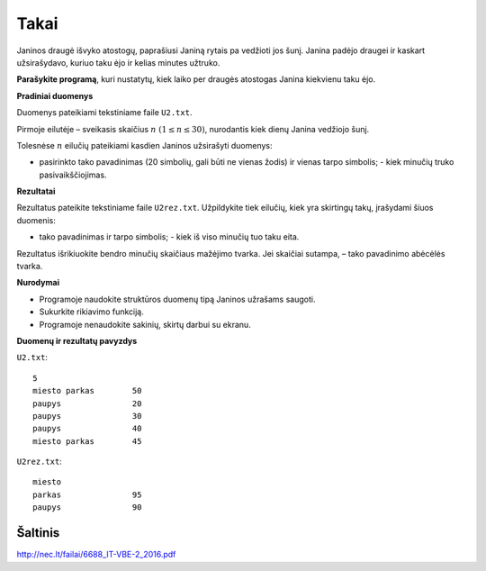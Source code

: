 Takai
=====

.. default-role:: math

Janinos draugė išvyko atostogų, paprašiusi Janiną rytais pa vedžioti jos šunį.
Janina padėjo draugei ir kaskart užsirašydavo, kuriuo taku ėjo ir kelias
minutes užtruko.

**Parašykite programą**, kuri nustatytų, kiek laiko per draugės atostogas
Janina kiekvienu taku ėjo.

**Pradiniai duomenys**

Duomenys pateikiami tekstiniame faile ``U2.txt``.

Pirmoje eilutėje – sveikasis skaičius `n\ (1 \leq n \leq 30)`, nurodantis kiek
dienų Janina vedžiojo šunį.

Tolesnėse `n` eilučių pateikiami kasdien Janinos užsirašyti duomenys:

- pasirinkto tako pavadinimas (20 simbolių, gali būti ne vienas žodis) ir
  vienas tarpo simbolis; - kiek minučių truko pasivaikščiojimas.

**Rezultatai**

Rezultatus pateikite tekstiniame faile ``U2rez.txt``. Užpildykite tiek eilučių,
kiek yra skirtingų takų, įrašydami šiuos duomenis:

- tako pavadinimas ir tarpo simbolis; - kiek iš viso minučių tuo taku eita.

Rezultatus išrikiuokite bendro minučių skaičiaus mažėjimo tvarka. Jei skaičiai
sutampa, – tako pavadinimo abėcėlės tvarka.

**Nurodymai**

- Programoje naudokite struktūros duomenų tipą Janinos užrašams saugoti.

- Sukurkite rikiavimo funkciją.

- Programoje nenaudokite sakinių, skirtų darbui su ekranu.

**Duomenų ir rezultatų pavyzdys**

``U2.txt``::

  5
  miesto parkas        50
  paupys               20
  paupys               30
  paupys               40
  miesto parkas        45

``U2rez.txt``::

  miesto 
  parkas               95
  paupys               90


Šaltinis
--------

http://nec.lt/failai/6688_IT-VBE-2_2016.pdf
